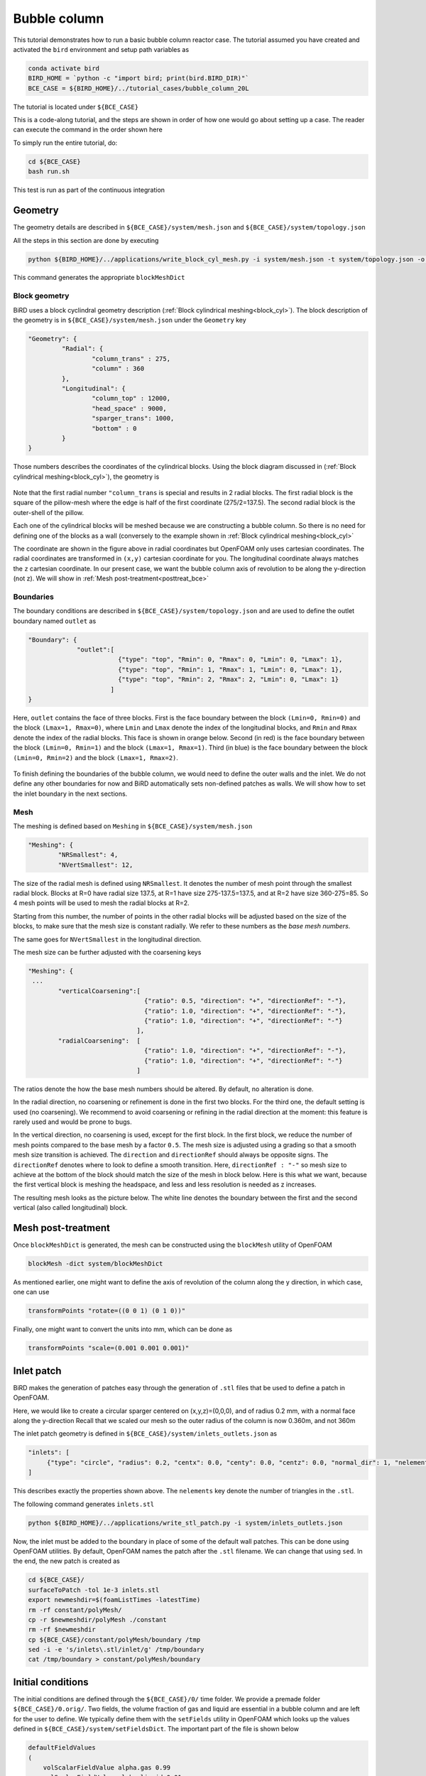 Bubble column
=====

This tutorial demonstrates how to run a basic bubble column reactor case. The tutorial assumed you have created and activated the ``bird`` environment and setup path variables as

.. code-block:: console

   conda activate bird
   BIRD_HOME = `python -c "import bird; print(bird.BIRD_DIR)"`
   BCE_CASE = ${BIRD_HOME}/../tutorial_cases/bubble_column_20L

The tutorial is located under ``${BCE_CASE}``

This is a code-along tutorial, and the steps are shown in order of how one would go about setting up a case. The reader can execute the command in the order shown here

To simply run the entire tutorial, do:

.. code-block:: console

   cd ${BCE_CASE}
   bash run.sh

This test is run as part of the continuous integration

Geometry
------------

The geometry details are described in ``${BCE_CASE}/system/mesh.json`` and ``${BCE_CASE}/system/topology.json``

All the steps in this section are done by executing 

.. code-block:: console

   python ${BIRD_HOME}/../applications/write_block_cyl_mesh.py -i system/mesh.json -t system/topology.json -o system

This command generates the appropriate ``blockMeshDict``

Block geometry
~~~~~~~~~~~
BiRD uses a block cyclindral geometry description (:ref:`Block cylindrical meshing<block_cyl>`). The block description of the geometry is in ``${BCE_CASE}/system/mesh.json`` under the ``Geometry`` key

.. code-block:: json

   "Geometry": {
            "Radial": {
                    "column_trans" : 275,
                    "column" : 360
            },
            "Longitudinal": {
                    "column_top" : 12000,
                    "head_space" : 9000,
                    "sparger_trans": 1000,
                    "bottom" : 0
            }
   }


Those numbers describes the coordinates of the cylindrical blocks. Using the block diagram discussed in (:ref:`Block cylindrical meshing<block_cyl>`), the geometry is 

.. container:: figures-block-geom-bce

   .. figure:: ../assets/tutorials/bubble_column_20L/block_geom.png
      :width: 50%
      :align: center
      :alt: Schematic of the block cylindrical geometry

Note that the first radial number ``"column_trans`` is special and results in 2 radial blocks. The first radial block is the square of the pillow-mesh where the edge is half of the first coordinate (275/2=137.5). The second radial block is the outer-shell of the pillow. 

Each one of the cylindrical blocks will be meshed because we are constructing a bubble column. So there is no need for defining one of the blocks as a wall (conversely to the example shown in :ref:`Block cylindrical meshing<block_cyl>`

The coordinate are shown in the figure above in radial coordinates but OpenFOAM only uses cartesian coordinates. The radial coordinates are transformed in ``(x,y)`` cartesian coordinate for you. The longitudinal coordinate always matches the ``z`` cartesian coordinate. In our present case, we want the bubble column axis of revolution to be along the y-direction (not z). We will show in :ref:`Mesh post-treatment<posttreat_bce>`

Boundaries
~~~~~~~~~~~
The boundary conditions are described in ``${BCE_CASE}/system/topology.json`` and are used to define the outlet boundary named  ``outlet`` as


.. code-block:: json

   "Boundary": {
                "outlet":[
                           {"type": "top", "Rmin": 0, "Rmax": 0, "Lmin": 0, "Lmax": 1},
                           {"type": "top", "Rmin": 1, "Rmax": 1, "Lmin": 0, "Lmax": 1},
                           {"type": "top", "Rmin": 2, "Rmax": 2, "Lmin": 0, "Lmax": 1}
                         ]
   }


Here, ``outlet`` contains the face of three blocks. First is the face boundary between the block ``(Lmin=0, Rmin=0)`` and the block ``(Lmax=1, Rmax=0)``, where ``Lmin`` and ``Lmax`` denote the index of the longitudinal blocks, and ``Rmin`` and ``Rmax`` denote the index of the radial blocks. This face is shown in orange below. Second (in red) is the face boundary between the block ``(Lmin=0, Rmin=1)`` and the block ``(Lmax=1, Rmax=1)``. Third (in blue) is the face boundary between the block ``(Lmin=0, Rmin=2)`` and the block ``(Lmax=1, Rmax=2)``.


.. container:: figures-bound-geom-bce

   .. figure:: ../assets/tutorials/bubble_column_20L/bound_geom.png
      :width: 50%
      :align: center
      :alt: Schematic of the boundary


To finish defining the boundaries of the bubble column, we would need to define the outer walls and the inlet. We do not define any other boundaries for now and BiRD automatically sets non-defined patches as walls. We will show how to set the inlet boundary in the next sections.

Mesh
~~~~~~~~~~~
The meshing is defined based on ``Meshing`` in ``${BCE_CASE}/system/mesh.json`` 

.. code-block:: json

   "Meshing": {
           "NRSmallest": 4,
           "NVertSmallest": 12,

The size of the radial mesh is defined using ``NRSmallest``. It denotes the number of mesh point through the smallest radial block. Blocks at R=0 have radial size 137.5, at R=1 have size 275-137.5=137.5, and at R=2 have size 360-275=85. So 4 mesh points will be used to mesh the radial blocks at R=2. 

Starting from this number, the number of points in the other radial blocks will be adjusted based on the size of the blocks, to make sure that the mesh size is constant radially. We refer to these numbers as the *base mesh numbers*.

The same goes for ``NVertSmallest`` in the longitudinal direction. 

The mesh size can be further adjusted with the coarsening keys

.. code-block:: json

   "Meshing": {
    ...
           "verticalCoarsening":[
                                  {"ratio": 0.5, "direction": "+", "directionRef": "-"},
                                  {"ratio": 1.0, "direction": "+", "directionRef": "-"},
                                  {"ratio": 1.0, "direction": "+", "directionRef": "-"}
                                ],
           "radialCoarsening":  [
                                  {"ratio": 1.0, "direction": "+", "directionRef": "-"},
                                  {"ratio": 1.0, "direction": "+", "directionRef": "-"}
                                ]

The ratios denote the how the base mesh numbers should be altered. By default, no alteration is done.

In the radial direction, no coarsening or refinement is done in the first two blocks. For the third one, the default setting is used (no coarsening). We recommend to avoid coarsening or refining in the radial direction at the moment: this feature is rarely used and would be prone to bugs.

In the vertical direction, no coarsening is used, except for the first block. In the first block, we reduce the number of mesh points compared to the base mesh by a factor ``0.5``. The mesh size is adjusted using a grading so that a smooth mesh size transition is achieved. The ``direction`` and ``directionRef`` should always be opposite signs. The ``directionRef`` denotes where to look to define a smooth transition. Here, ``directionRef : "-"`` so mesh size to achieve at the bottom of the block should match the size of the mesh in block below. Here is this what we want, because the first vertical block is meshing the headspace, and less and less resolution is needed as z increases.

The resulting mesh looks as the picture below. The white line denotes the boundary between the first and the second vertical (also called longitudinal) block.


.. container:: figures-grading-bce

   .. figure:: ../assets/tutorials/bubble_column_20L/grading.png
      :width: 50%
      :align: center
      :alt: Illustration of the grading

.. _posttreat_bce:

Mesh post-treatment
------------

Once ``blockMeshDict`` is generated, the mesh can be constructed using the ``blockMesh`` utility of OpenFOAM

.. code-block:: console

   blockMesh -dict system/blockMeshDict

As mentioned earlier, one might want to define the axis of revolution of the column along the y direction, in which case, one can use

.. code-block:: console

   transformPoints "rotate=((0 0 1) (0 1 0))"

Finally, one might want to convert the units into mm, which can be done as 

.. code-block:: console

   transformPoints "scale=(0.001 0.001 0.001)"


Inlet patch
------------

BiRD makes the generation of patches easy through the generation of ``.stl`` files that be used to define a patch in OpenFOAM.

Here, we would like to create a circular sparger centered on (x,y,z)=(0,0,0), and of radius 0.2 mm, with a normal face along the y-direction
Recall that we scaled our mesh so the outer radius of the column is now 0.360m, and not 360m

The inlet patch geometry is defined in ``${BCE_CASE}/system/inlets_outlets.json`` as 

.. code-block:: json

   "inlets": [
        {"type": "circle", "radius": 0.2, "centx": 0.0, "centy": 0.0, "centz": 0.0, "normal_dir": 1, "nelements": 50}
   ]

This describes exactly the properties shown above. The ``nelements`` key denote the number of triangles in the ``.stl``. 

The following command generates ``inlets.stl``

.. code-block:: console

   python ${BIRD_HOME}/../applications/write_stl_patch.py -i system/inlets_outlets.json


Now, the inlet must be added to the boundary in place of some of the default wall patches. This can be done using OpenFOAM utilities. By default, OpenFOAM names the patch after the ``.stl`` filename. We can change that using ``sed``. In the end, the new patch is created as 

.. code-block:: console

   cd ${BCE_CASE}/
   surfaceToPatch -tol 1e-3 inlets.stl
   export newmeshdir=$(foamListTimes -latestTime)
   rm -rf constant/polyMesh/
   cp -r $newmeshdir/polyMesh ./constant
   rm -rf $newmeshdir
   cp ${BCE_CASE}/constant/polyMesh/boundary /tmp
   sed -i -e 's/inlets\.stl/inlet/g' /tmp/boundary
   cat /tmp/boundary > constant/polyMesh/boundary
 

Initial conditions
------------
The initial conditions are defined through the ``${BCE_CASE}/0/`` time folder. We provide a premade folder ``${BCE_CASE}/0.orig/``. Two fields, the volume fraction of gas and liquid are essential in a bubble column and are left for the user to define. We typically define them with the ``setFields`` utility in OpenFOAM which looks up the values defined in ``${BCE_CASE}/system/setFieldsDict``. The important part of the file is shown below

.. code-block:: txt

   defaultFieldValues
   (
       volScalarFieldValue alpha.gas 0.99
       volScalarFieldValue alpha.liquid 0.01
   );
   
   regions
   (
       boxToCell
       {
           box (-1.0 -1.0 -1.0) (10 7 10);
           fieldValues
           (
               volScalarFieldValue alpha.gas 0.01
               volScalarFieldValue alpha.liquid 0.99
           );
       }
   );

Here, everything below y=7m is (almost) pure liquid and the rest (``defaultFieldValues``) is (almost) pure gas. 

In the end, the initial conditions are defined by running

.. code-block:: console

   cd ${BCE_CASE}
   cp -r 0.orig 0
   setFields -dict system/setFieldsDict

Mesh post-treatment 2
------------
At this point, the reactor can still be post treated. We can, for example, ensure that the liquid volume is 20L by doing 

.. code-block:: console

   transformPoints "scale=(0.19145161188225573 0.19145161188225573 0.19145161188225573)"


Global variables
------------
Several cases in BiRD adjust the boundary conditions according to the ``${BCE_CASE}/constant/globalVars`` file. This is useful to get a holistic view of the whole case setup. In this case, ``globalVars`` defines ``uGasPhase`` which is used as an inlet boundary condition in ``${BCE_CASE}/0.orig/U.gas``.

In practice, the gas velocity is set using a ``VVM`` which can result in different gas velocity depending on the size of the inlet or the size of the reactor. This is shown in ``globalVars_temp`` and ``globalVars`` as  ``uGasPhase #calc "$liqVol * $VVM / (60 * $inletA * $alphaGas)";``.
Crucially, one needs to set ``liqVol`` (total volume of liquid in m3) and ``inletA`` (inlet area in m2) correctly. This can be done using a mix of OpenFOAM utilities (to get the ``inletA`` value) and BiRD utilities (to get the ``liqVol`` value). The script ``writeGlobalVars.py`` reads the erroneous ``globalVars_temp`` and writes the correct ``globalVars`` with the appropriate ``liqVol`` and ``inletA``.


This step can be done as

.. code-block:: console

   cd ${BCE_CASE}
   postProcess -func 'patchIntegrate(patch="inlet", field="alpha.gas")'
   postProcess -func writeCellVolumes
   writeMeshObj
   python writeGlobalVars.py


Setup the bubble model
------------

The bubble model is defined with ``${BCE_CASE}/constant/phaseProperties``. We provide templates of this file for population balance modeling (``${BCE_CASE}/constant/phaseProperties_pbe``) and constant diameter modeling (``${BCE_CASE}/constant/phaseProperties_constantd``).

For example, one choose to use the constant diameter model and do

.. code-block:: console

   cd ${BCE_CASE}
   cp constant/phaseProperties_constantd constant/phaseProperties

Run the solver
------------
The solver can be run by executing

.. code-block:: console

   cd ${BCE_CASE}
   birdmultiphaseEulerFoam

By default, the solver will stop after one timestep because it is a case run as part of the continuous integration. To change this, one can modify ``stopAt`` in ``${BCE_CASE}/system/controlDict``


 



